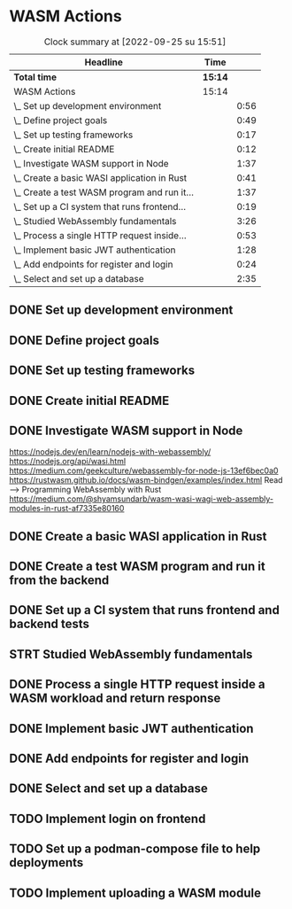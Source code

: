 * WASM Actions
#+BEGIN: clocktable :scope subtree :maxlevel 2
#+CAPTION: Clock summary at [2022-09-25 su 15:51]
| Headline                                     | Time    |      |
|----------------------------------------------+---------+------|
| *Total time*                                 | *15:14* |      |
|----------------------------------------------+---------+------|
| WASM Actions                                 | 15:14   |      |
| \_  Set up development environment           |         | 0:56 |
| \_  Define project goals                     |         | 0:49 |
| \_  Set up testing frameworks                |         | 0:17 |
| \_  Create initial README                    |         | 0:12 |
| \_  Investigate WASM support in Node         |         | 1:37 |
| \_  Create a basic WASI application in Rust  |         | 0:41 |
| \_  Create a test WASM program and run it... |         | 1:37 |
| \_  Set up a CI system that runs frontend... |         | 0:19 |
| \_  Studied WebAssembly fundamentals         |         | 3:26 |
| \_  Process a single HTTP request inside...  |         | 0:53 |
| \_  Implement basic JWT authentication       |         | 1:28 |
| \_  Add endpoints for register and login     |         | 0:24 |
| \_  Select and set up a database             |         | 2:35 |
#+END:

** DONE Set up development environment
:LOGBOOK:
CLOCK: [2022-09-03 la 16:00]--[2022-09-03 la 16:56] =>  0:56
:END:
** DONE Define project goals
:LOGBOOK:
CLOCK: [2022-09-03 la 16:59]--[2022-09-03 la 17:48] =>  0:49
:END:

** DONE Set up testing frameworks
:LOGBOOK:
CLOCK: [2022-09-05 ma 19:00]--[2022-09-05 ma 19:17] =>  0:17
:END:
** DONE Create initial README
:LOGBOOK:
CLOCK: [2022-09-05 ma 19:20]--[2022-09-05 ma 19:32] =>  0:12
:END:
** DONE Investigate WASM support in Node
:LOGBOOK:
CLOCK: [2022-09-06 ti 19:16]--[2022-09-06 ti 20:53] =>  1:37
:END:
https://nodejs.dev/en/learn/nodejs-with-webassembly/
https://nodejs.org/api/wasi.html
https://medium.com/geekculture/webassembly-for-node-js-13ef6bec0a0
https://rustwasm.github.io/docs/wasm-bindgen/examples/index.html
Read --> Programming WebAssembly with Rust
https://medium.com/@shyamsundarb/wasm-wasi-wagi-web-assembly-modules-in-rust-af7335e80160
** DONE Create a basic WASI application in Rust
:LOGBOOK:
CLOCK: [2022-09-07 Wed 14:39]--[2022-09-07 Wed 15:20] =>  0:41
:END:
** DONE Create a test WASM program and run it from the backend
:LOGBOOK:
CLOCK: [2022-09-10 la 17:12]--[2022-09-10 la 18:49] =>  1:37
:END:
** DONE Set up a CI system that runs frontend and backend tests
:LOGBOOK:
CLOCK: [2022-09-10 la 16:51]--[2022-09-10 la 17:10] =>  0:19
:END:
** STRT Studied WebAssembly fundamentals
:LOGBOOK:
CLOCK: [2022-09-11 su 16:34]--[2022-09-11 su 17:00] =>  0:26
CLOCK: [2022-09-11 su 10:03]--[2022-09-11 su 13:03] =>  3:00
:END:
** DONE Process a single HTTP request inside a WASM workload and return response
:LOGBOOK:
CLOCK: [2022-09-11 su 15:39]--[2022-09-11 su 16:32] =>  0:53
:END:

** DONE Implement basic JWT authentication
:LOGBOOK:
CLOCK: [2022-09-17 la 14:51]--[2022-09-17 la 16:19] =>  1:28
:END:
** DONE Add endpoints for register and login
:LOGBOOK:
CLOCK: [2022-09-19 ma 19:01]--[2022-09-19 ma 19:25] =>  0:24
:END:
** DONE Select and set up a database
:LOGBOOK:
CLOCK: [2022-09-25 su 13:16]--[2022-09-25 su 15:51] =>  2:35
:END:
** TODO Implement login on frontend
** TODO Set up a podman-compose file to help deployments
** TODO Implement uploading a WASM module
